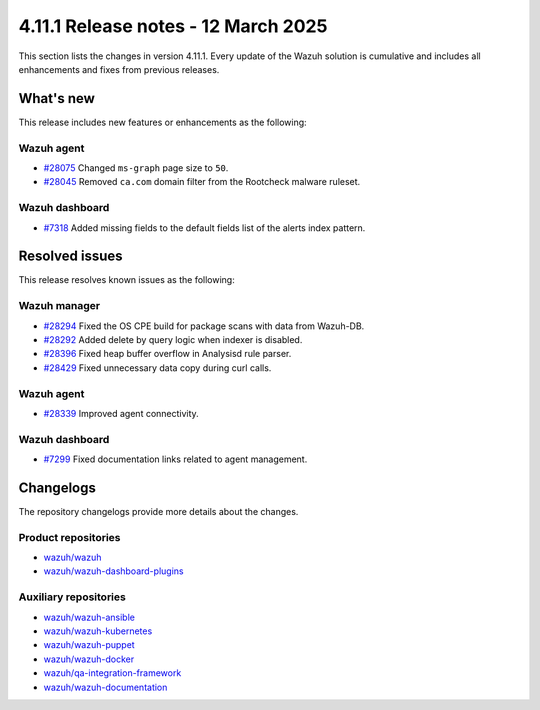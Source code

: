 .. Copyright (C) 2015, Wazuh, Inc.

.. meta::
   :description: Wazuh 4.11.1 has been released. Check out our release notes to discover the changes and additions of this release.

4.11.1 Release notes - 12 March 2025
====================================

This section lists the changes in version 4.11.1. Every update of the Wazuh solution is cumulative and includes all enhancements and fixes from previous releases.

What's new
----------

This release includes new features or enhancements as the following:

Wazuh agent
^^^^^^^^^^^

-  `#28075 <https://github.com/wazuh/wazuh/pull/28075>`__ Changed ``ms-graph`` page size to ``50``.
-  `#28045 <https://github.com/wazuh/wazuh/pull/28045>`__ Removed ``ca.com`` domain filter from the Rootcheck malware ruleset.

Wazuh dashboard
^^^^^^^^^^^^^^^

-  `#7318 <https://github.com/wazuh/wazuh-dashboard-plugins/pull/7318>`__ Added missing fields to the default fields list of the alerts index pattern.

Resolved issues
---------------

This release resolves known issues as the following:

Wazuh manager
^^^^^^^^^^^^^

-  `#28294 <https://github.com/wazuh/wazuh/pull/28294>`__ Fixed the OS CPE build for package scans with data from Wazuh-DB.
-  `#28292 <https://github.com/wazuh/wazuh/pull/28292>`__ Added delete by query logic when indexer is disabled.
-  `#28396 <https://github.com/wazuh/wazuh/pull/28396>`__ Fixed heap buffer overflow in Analysisd rule parser.
-  `#28429 <https://github.com/wazuh/wazuh/pull/28429>`__ Fixed unnecessary data copy during curl calls.

Wazuh agent
^^^^^^^^^^^

-  `#28339 <https://github.com/wazuh/wazuh/pull/28339>`__ Improved agent connectivity.

Wazuh dashboard
^^^^^^^^^^^^^^^

-  `#7299 <https://github.com/wazuh/wazuh-dashboard-plugins/pull/7299>`__ Fixed documentation links related to agent management.

Changelogs
----------

The repository changelogs provide more details about the changes.

Product repositories
^^^^^^^^^^^^^^^^^^^^

-  `wazuh/wazuh <https://github.com/wazuh/wazuh/blob/v4.11.1/CHANGELOG.md>`__
-  `wazuh/wazuh-dashboard-plugins <https://github.com/wazuh/wazuh-dashboard-plugins/blob/v4.11.1/CHANGELOG.md>`__

Auxiliary repositories
^^^^^^^^^^^^^^^^^^^^^^^

-  `wazuh/wazuh-ansible <https://github.com/wazuh/wazuh-ansible/blob/v4.11.1/CHANGELOG.md>`__
-  `wazuh/wazuh-kubernetes <https://github.com/wazuh/wazuh-kubernetes/blob/v4.11.1/CHANGELOG.md>`__
-  `wazuh/wazuh-puppet <https://github.com/wazuh/wazuh-puppet/blob/v4.11.1/CHANGELOG.md>`__
-  `wazuh/wazuh-docker <https://github.com/wazuh/wazuh-docker/blob/v4.11.1/CHANGELOG.md>`__

-  `wazuh/qa-integration-framework <https://github.com/wazuh/qa-integration-framework/blob/v4.11.1/CHANGELOG.md>`__

-  `wazuh/wazuh-documentation <https://github.com/wazuh/wazuh-documentation/blob/v4.11.1/CHANGELOG.md>`__
